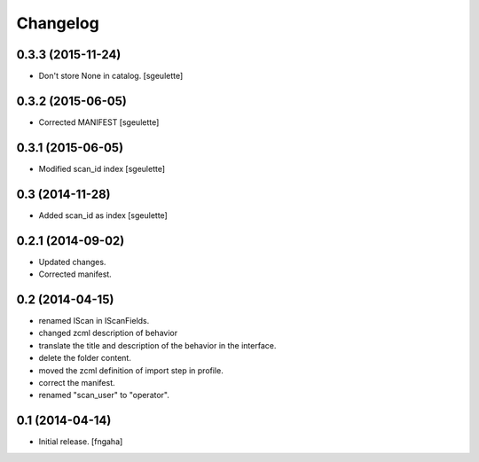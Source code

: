 Changelog
=========


0.3.3 (2015-11-24)
------------------

- Don't store None in catalog. [sgeulette]


0.3.2 (2015-06-05)
------------------

- Corrected MANIFEST [sgeulette]


0.3.1 (2015-06-05)
------------------

- Modified scan_id index [sgeulette]


0.3 (2014-11-28)
----------------

- Added scan_id as index [sgeulette]


0.2.1 (2014-09-02)
------------------

- Updated changes.
- Corrected manifest.

0.2 (2014-04-15)
----------------

- renamed IScan in IScanFields.
- changed zcml description of behavior
- translate the title and description of the behavior in the interface.
- delete the folder content.
- moved the zcml definition of import step in profile.
- correct the manifest.
- renamed "scan_user" to "operator".

0.1 (2014-04-14)
----------------

- Initial release.
  [fngaha]

